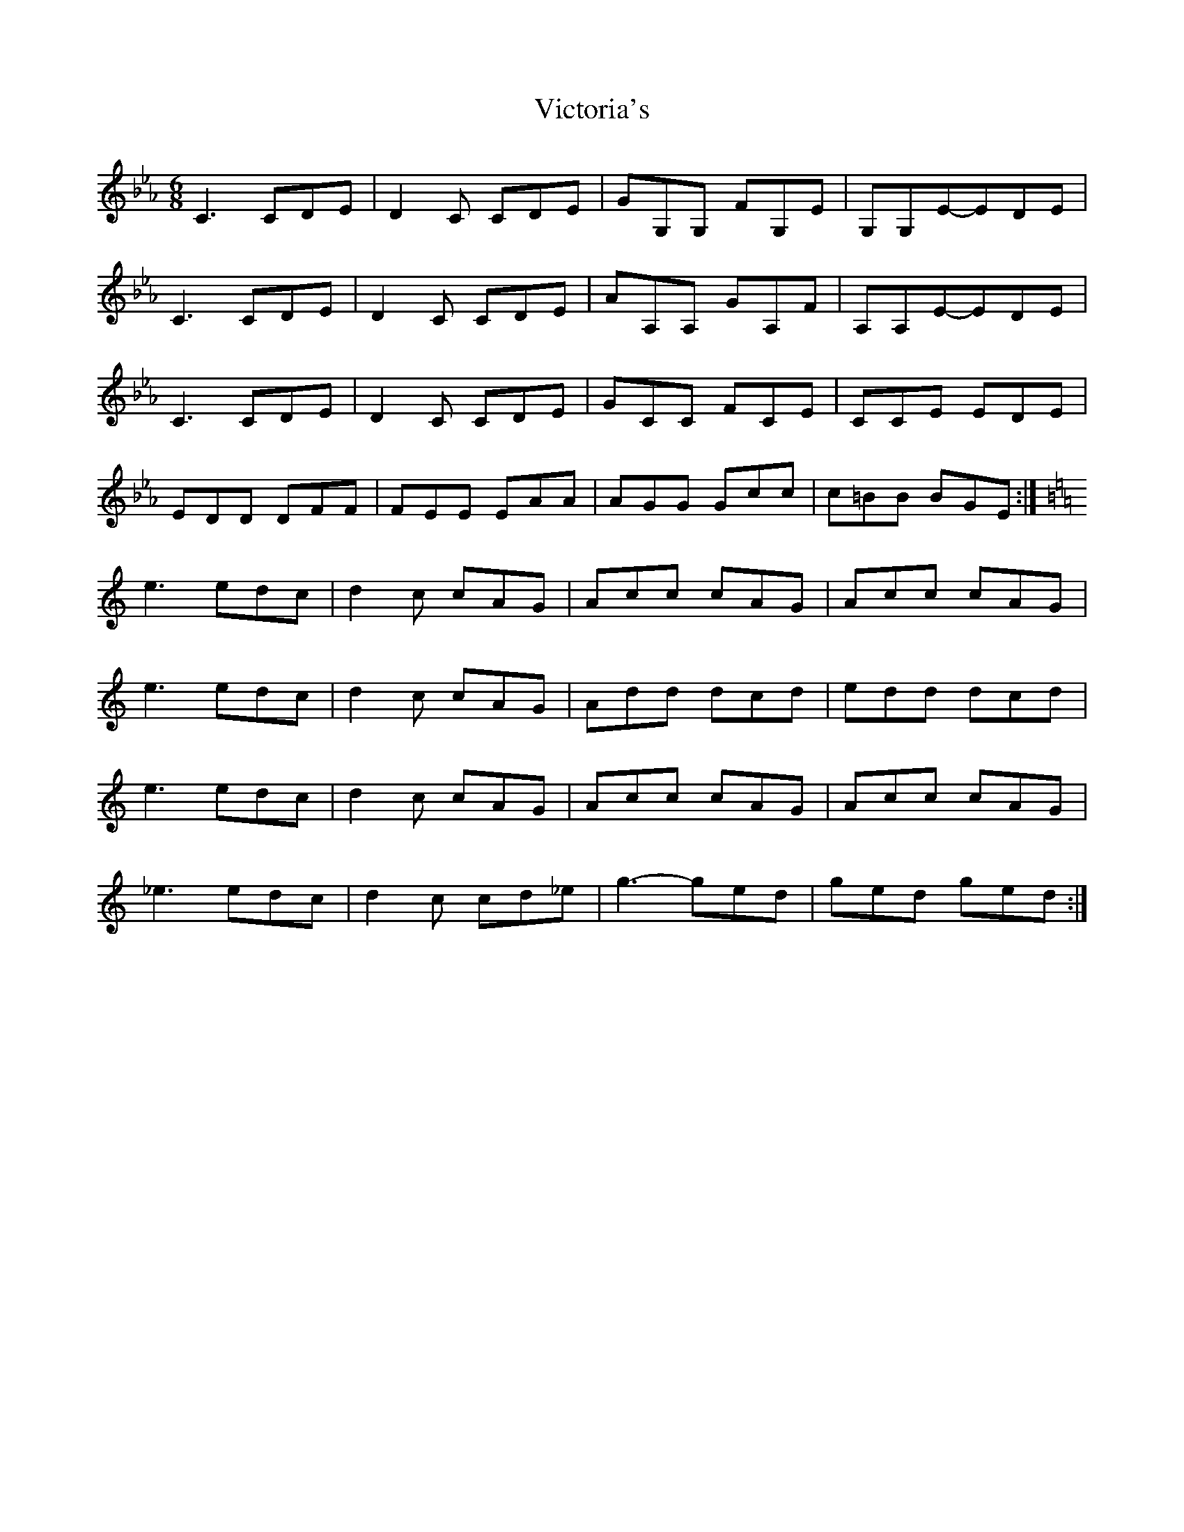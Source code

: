 X: 1
T: Victoria's
Z: martin clarke
S: https://thesession.org/tunes/9976#setting9976
R: jig
M: 6/8
L: 1/8
K: Cmaj
K: Cmin
C3 CDE|D2C CDE|GG,G, FG,E|G,G,E-EDE|
C3 CDE|D2C CDE|AA,A, GA,F|A,A,E-EDE|
C3 CDE|D2C CDE|GCC FCE|CCE EDE|
EDD DFF|FEE EAA|AGG Gcc|c=BB BGE:|
K: Cmaj
e3 edc|d2c cAG|Acc cAG|Acc cAG|
e3 edc|d2c cAG|Add dcd|edd dcd|
e3 edc|d2c cAG|Acc cAG|Acc cAG|
_e3 edc|d2c cd_e|g3-ged|ged ged:|
